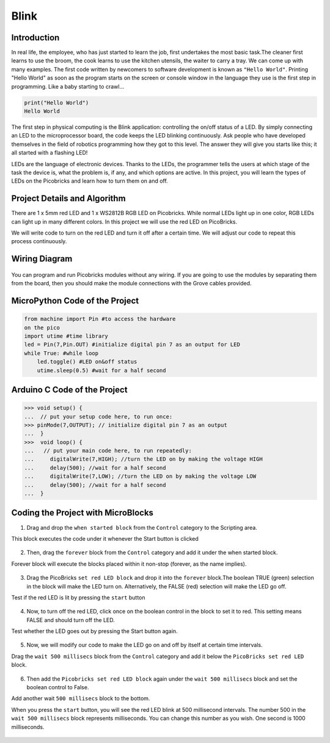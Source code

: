 ###########
Blink
###########

Introduction
-------------
In real life, the employee, who has just started to learn the job, first undertakes the most basic task.The cleaner first learns to use the broom, the cook learns to use the kitchen utensils, the waiter to carry a tray. We can come up with many examples. The first code written by newcomers to software development is known as ``"Hello World"``. Printing "Hello World" as soon as the program starts on the screen or console window in the language they use is the first step in programming. Like a baby starting to crawl… 

.. code-block::

   print("Hello World")
   Hello World
   
The first step in physical computing is the Blink application: controlling the on/off status of a LED. By simply connecting an LED to the microprocessor board, the code keeps the LED blinking continuously. Ask people who have developed themselves in the field of robotics programming how they got to this level. The answer they will give you starts like this; it all started with a flashing LED! 

LEDs are the language of electronic devices. Thanks to the LEDs, the programmer tells the users at which stage of the task the device is, what the problem is, if any, and which options are active. In this project, you will learn the types of LEDs on the Picobricks and learn how to turn them on and off.

Project Details and Algorithm
------------------------------

There are 1 x 5mm red LED and 1 x WS2812B RGB LED on Picobricks. While normal LEDs light up in one color, RGB LEDs can light up in many different colors. In this project we will use the red LED on PicoBricks.

We will write code to turn on the red LED and turn it off after a certain time. We will adjust our code to repeat this process continuously.

Wiring Diagram
--------------

.. figure:: ../_static/blink1.png      
    :align: center
    :width: 520
    :figclass: align-center
    
.. figure:: ../_static/blink2.png      
    :align: center
    :width: 520
    :figclass: align-center

You can program and run Picobricks modules without any wiring. If you are going to use the modules by separating them from the board, then you should make the module connections with the Grove cables provided.

MicroPython Code of the Project
--------------------------------
.. code-block::

   from machine import Pin #to access the hardware 
   on the pico
   import utime #time library
   led = Pin(7,Pin.OUT) #initialize digital pin 7 as an output for LED
   while True: #while loop
       led.toggle() #LED on&off status
       utime.sleep(0.5) #wait for a half second
       
Arduino C Code of the Project
-------------------------------



>>> void setup() {
...  // put your setup code here, to run once:
>>> pinMode(7,OUTPUT); // initialize digital pin 7 as an output
...  }
>>>  void loop() {
...   // put your main code here, to run repeatedly:
...     digitalWrite(7,HIGH); //turn the LED on by making the voltage HIGH  
...     delay(500); //wait for a half second                   
...     digitalWrite(7,LOW); //turn the LED on by making the voltage LOW
...     delay(500); //wait for a half second                    
...  }

Coding the Project with MicroBlocks
------------------------------------

1) Drag and drop the ``when started block`` from the ``Control`` category to the Scripting area. 

This block executes the code under it whenever the Start button is clicked

.. figure:: ../_static/blink33.png      
    :align: center
    :width: 520
    :figclass: align-center
2) Then, drag the ``forever`` block from the ``Control`` category and add it under the when started block. 

Forever block will execute the blocks placed within it non-stop (forever, as the name implies).

.. figure:: ../_static/blink4.png      
    :align: center
    :width: 520
    :figclass: align-center

3) Drag the PicoBricks ``set red LED block`` and drop it into the ``forever`` block.The boolean TRUE (green) selection in the block will make the LED turn on. Alternatively, the FALSE (red) selection will make the LED go off.

Test if the red LED is lit by pressing the ``start`` button

.. figure:: ../_static/blink5.png      
    :align: center
    :width: 520
    :figclass: align-center
    
4) Now, to turn off the red LED, click once on the boolean control in the block to set it to red. This setting means FALSE and should turn off the LED.

Test whether the LED goes out by pressing the Start button again.
    
.. figure:: ../_static/blink6.png      
    :align: center
    :width: 520
    :figclass: align-center    
    
    
5) Now, we will modify our code to make the LED go on and off by itself at certain time intervals. 

Drag the ``wait 500 millisecs`` block from the ``Control`` category and add it below the ``PicoBricks set red LED`` block.

.. figure:: ../_static/blink7.png      
    :align: center
    :width: 520
    :figclass: align-center    

6) Then add the ``Picobricks set red LED block`` again under the ``wait 500 millisecs`` block and set the boolean control to False. 

Add another wait ``500 millisecs`` block to the bottom. 

When you press the ``start`` button, you will see the red LED blink at 500 millisecond intervals. 
The number 500 in the ``wait 500 millisecs`` block represents milliseconds. You can change this number as you wish. One second is 1000 milliseconds.

.. figure:: ../_static/blink8.png      
    :align: center
    :width: 520
    :figclass: align-center    

    
